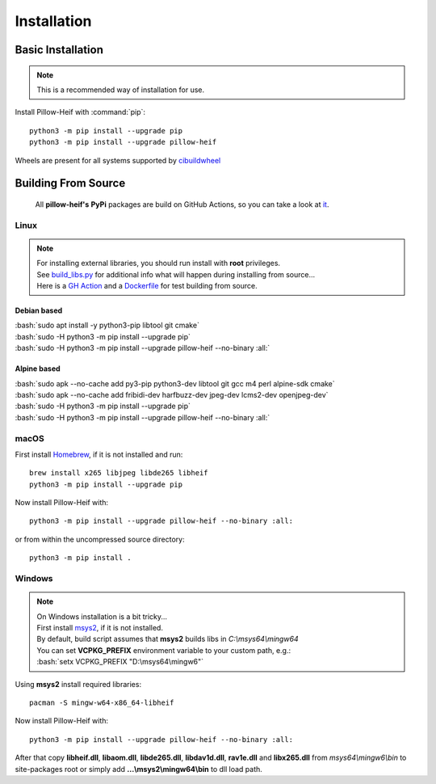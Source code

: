 Installation
============

Basic Installation
------------------

.. note::

    This is a recommended way of installation for use.

Install Pillow-Heif with :command:`pip`::

    python3 -m pip install --upgrade pip
    python3 -m pip install --upgrade pillow-heif


Wheels are present for all systems supported by `cibuildwheel <https://cibuildwheel.readthedocs.io/en/stable/>`_

Building From Source
--------------------

    All **pillow-heif's** **PyPi** packages are build on GitHub Actions, so you can take a look at `it <https://github.com/bigcat88/pillow_heif/blob/master/.github/workflows/create-release-draft.yml>`_.

.. role:: bash(code)
   :language: bash

Linux
^^^^^

.. note::

    | For installing external libraries, you should run install with **root** privileges.
    | See `build_libs.py <https://github.com/bigcat88/pillow_heif/blob/master/libheif/build_libs.py>`_ for
        additional info what will happen during installing from source...
    | Here is a
        `GH Action <https://github.com/bigcat88/pillow_heif/blob/master/.github/workflows/test-src-build.yml>`_
        and a `Dockerfile <https://github.com/bigcat88/pillow_heif/blob/master/docker/from_src.Dockerfile>`_
        for test building from source.

Debian based
""""""""""""

| :bash:`sudo apt install -y python3-pip libtool git cmake`
| :bash:`sudo -H python3 -m pip install --upgrade pip`
| :bash:`sudo -H python3 -m pip install --upgrade pillow-heif --no-binary :all:`

Alpine based
""""""""""""

| :bash:`sudo apk --no-cache add py3-pip python3-dev libtool git gcc m4 perl alpine-sdk cmake`
| :bash:`sudo apk --no-cache add fribidi-dev harfbuzz-dev jpeg-dev lcms2-dev openjpeg-dev`
| :bash:`sudo -H python3 -m pip install --upgrade pip`
| :bash:`sudo -H python3 -m pip install --upgrade pillow-heif --no-binary :all:`

macOS
^^^^^

First install `Homebrew <https://brew.sh>`_, if it is not installed and run::

    brew install x265 libjpeg libde265 libheif
    python3 -m pip install --upgrade pip

Now install Pillow-Heif with::

    python3 -m pip install --upgrade pillow-heif --no-binary :all:

or from within the uncompressed source directory::

    python3 -m pip install .

Windows
^^^^^^^

.. note::
    | On Windows installation is a bit tricky...
    | First install `msys2 <https://www.msys2.org/>`_, if it is not installed.
    | By default, build script assumes that **msys2** builds libs in *C:\\msys64\\mingw64*
    | You can set **VCPKG_PREFIX** environment variable to your custom path, e.g.:
    | :bash:`setx VCPKG_PREFIX "D:\msys64\mingw6"`

Using **msys2** install required libraries::

    pacman -S mingw-w64-x86_64-libheif

Now install Pillow-Heif with::

    python3 -m pip install --upgrade pillow-heif --no-binary :all:

| After that copy **libheif.dll**, **libaom.dll**, **libde265.dll**, **libdav1d.dll**, **rav1e.dll** and **libx265.dll** from
    *msys64\\mingw6\\bin* to site-packages root or simply add **...\\msys2\\mingw64\\bin** to dll load path.
